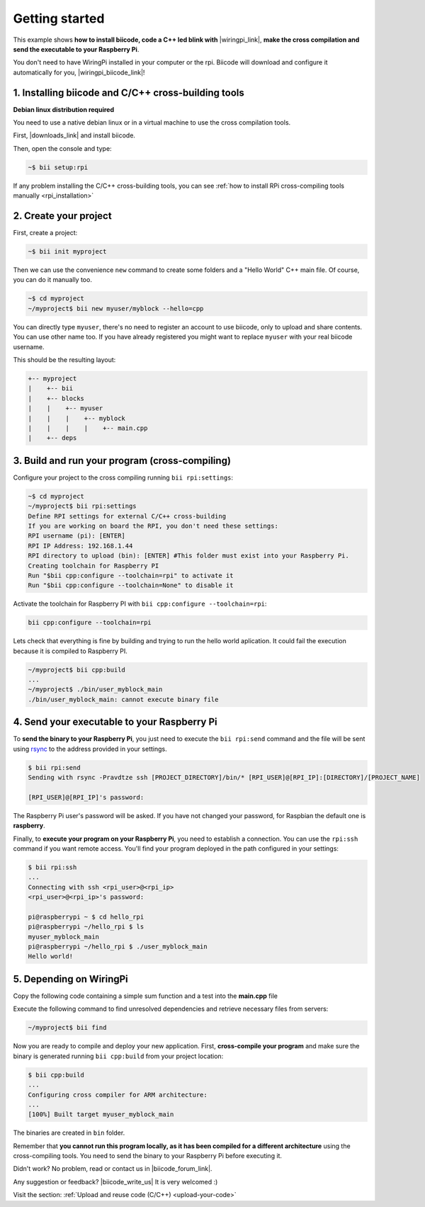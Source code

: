 .. _rpi_getting_started:

Getting started
===============

This example shows **how to install biicode, code a C++ led blink with** |wiringpi_link|, **make the cross compilation and send the executable to your Raspberry Pi**.

You don't need to have WiringPi installed in your computer or the rpi. Biicode will download and configure it automatically for you, |wiringpi_biicode_link|!


.. |wiringpi_link| raw:: html

   <a href="http://www.wiringpi.com/" target="_blank">WiringPi</a>

.. |wiringpi_biicode_link| raw:: html

   <a href="https://www.biicode.com/drogon/drogon/wiringpi/master" target="_blank">it is already in biicode</a>


1. Installing biicode and C/C++ cross-building tools
----------------------------------------------------

.. container:: infonote

    **Debian linux distribution required**

    You need to use a native debian linux or in a virtual machine to use the cross compilation tools.

First, |downloads_link| and install biicode.

.. |downloads_link| raw:: html

   <b><a href="https://www.biicode.com/downloads" target="_blank">download</a></b>


Then, open the console and type:

.. code-block:: bash

   ~$ bii setup:rpi

.. container:: infonote

    If any problem installing the C/C++ cross-building tools, you can see :ref:`how to install RPi cross-compiling tools manually <rpi_installation>`


2. Create your project
----------------------

First, create a project:

.. code-block:: bash

  ~$ bii init myproject

Then we can use the convenience ``new`` command to create some folders and a "Hello World" C++ main file. Of course, you can do it manually too.

.. code-block:: bash

  ~$ cd myproject
  ~/myproject$ bii new myuser/myblock --hello=cpp

.. container:: infonote

    You can directly type ``myuser``, there's no need to register an account to use biicode, only
    to upload and share contents. You can use other name too. 
    If you have already registered you might want to replace ``myuser``
    with your real biicode username.
    
 
This should be the resulting layout:

.. code-block:: text

  +-- myproject
  |    +-- bii
  |    +-- blocks
  |    |    +-- myuser
  |    |    |    +-- myblock
  |    |    |    |    +-- main.cpp
  |    +-- deps


3. Build and run your program (cross-compiling)
-----------------------------------------------

Configure your project to the cross compiling running ``bii rpi:settings``:

.. code-block:: bash

   ~$ cd myproject
   ~/myproject$ bii rpi:settings
   Define RPI settings for external C/C++ cross-building
   If you are working on board the RPI, you don't need these settings:
   RPI username (pi): [ENTER]
   RPI IP Address: 192.168.1.44
   RPI directory to upload (bin): [ENTER] #This folder must exist into your Raspberry Pi.
   Creating toolchain for Raspberry PI
   Run "$bii cpp:configure --toolchain=rpi" to activate it
   Run "$bii cpp:configure --toolchain=None" to disable it

Activate the toolchain for Raspberry PI with ``bii cpp:configure --toolchain=rpi``:

.. code-block:: bash

   bii cpp:configure --toolchain=rpi

Lets check that everything is fine by building and trying to run the hello world aplication. It could fail the execution because it is compiled to Raspberry PI. 

.. code-block:: bash

  ~/myproject$ bii cpp:build
  ...
  ~/myproject$ ./bin/user_myblock_main
  ./bin/user_myblock_main: cannot execute binary file

4. Send your executable to your Raspberry Pi
--------------------------------------------

To **send the binary to your Raspberry Pi**, you just need to execute the ``bii rpi:send`` command and the file will be sent using `rsync <http://en.wikipedia.org/wiki/Rsync>`_ to the address provided in your settings.

.. code-block:: bash

  $ bii rpi:send
  Sending with rsync -Pravdtze ssh [PROJECT_DIRECTORY]/bin/* [RPI_USER]@[RPI_IP]:[DIRECTORY]/[PROJECT_NAME]

  [RPI_USER]@[RPI_IP]'s password:

The Raspberry Pi user's password will be asked. If you have not changed your password, for Raspbian the default one is **raspberry**.

Finally, to **execute your program on your Raspberry Pi**, you need to establish a connection. You can use the ``rpi:ssh`` command if you want remote access. You'll find your program deployed in the path configured in your settings:

.. code-block:: bash

  $ bii rpi:ssh
  ...
  Connecting with ssh <rpi_user>@<rpi_ip>
  <rpi_user>@<rpi_ip>'s password:

  pi@raspberrypi ~ $ cd hello_rpi
  pi@raspberrypi ~/hello_rpi $ ls
  myuser_myblock_main
  pi@raspberrypi ~/hello_rpi $ ./user_myblock_main
  Hello world!

5. Depending on WiringPi
------------------------

Copy the following code containing a simple sum function and a test into the **main.cpp** file

.. code-block:: cpp
   :emphasize-lines: 1

   #include "drogon/wiringpi/wiringpi/wiringpi.h"
   #define LED 0
   int main (void){
       wiringPiSetup () ;
       pinMode (LED, OUTPUT) ;
       digitalWrite (LED, HIGH) ; // On
   }


Execute the following command to find unresolved dependencies and retrieve necessary files from servers:

.. code-block:: bash

   ~/myproject$ bii find

Now you are ready to compile and deploy your new application. First, **cross-compile your program** and make sure the binary is generated running ``bii cpp:build`` from your project location:

.. code-block:: bash

	$ bii cpp:build
	...
	Configuring cross compiler for ARM architecture:
	...
	[100%] Built target myuser_myblock_main

The binaries are created in ``bin`` folder.

.. container:: infonote

 Remember that **you cannot run this program locally, as it has been compiled for a different architecture** using the cross-compiling tools. You need to send the binary to your Raspberry Pi before executing it.

Didn't work? No problem, read or contact us in |biicode_forum_link|.

.. |biicode_forum_link| raw:: html

   <a href="http://forum.biicode.com" target="_blank">the biicode forum</a>



Any suggestion or feedback? |biicode_write_us| It is very welcomed :)

.. |biicode_write_us| raw:: html

   <a href="mailto:info@biicode.com" target="_blank">Write us!</a>


.. container:: todo

    Visit the section: :ref:`Upload and reuse code (C/C++) <upload-your-code>`
